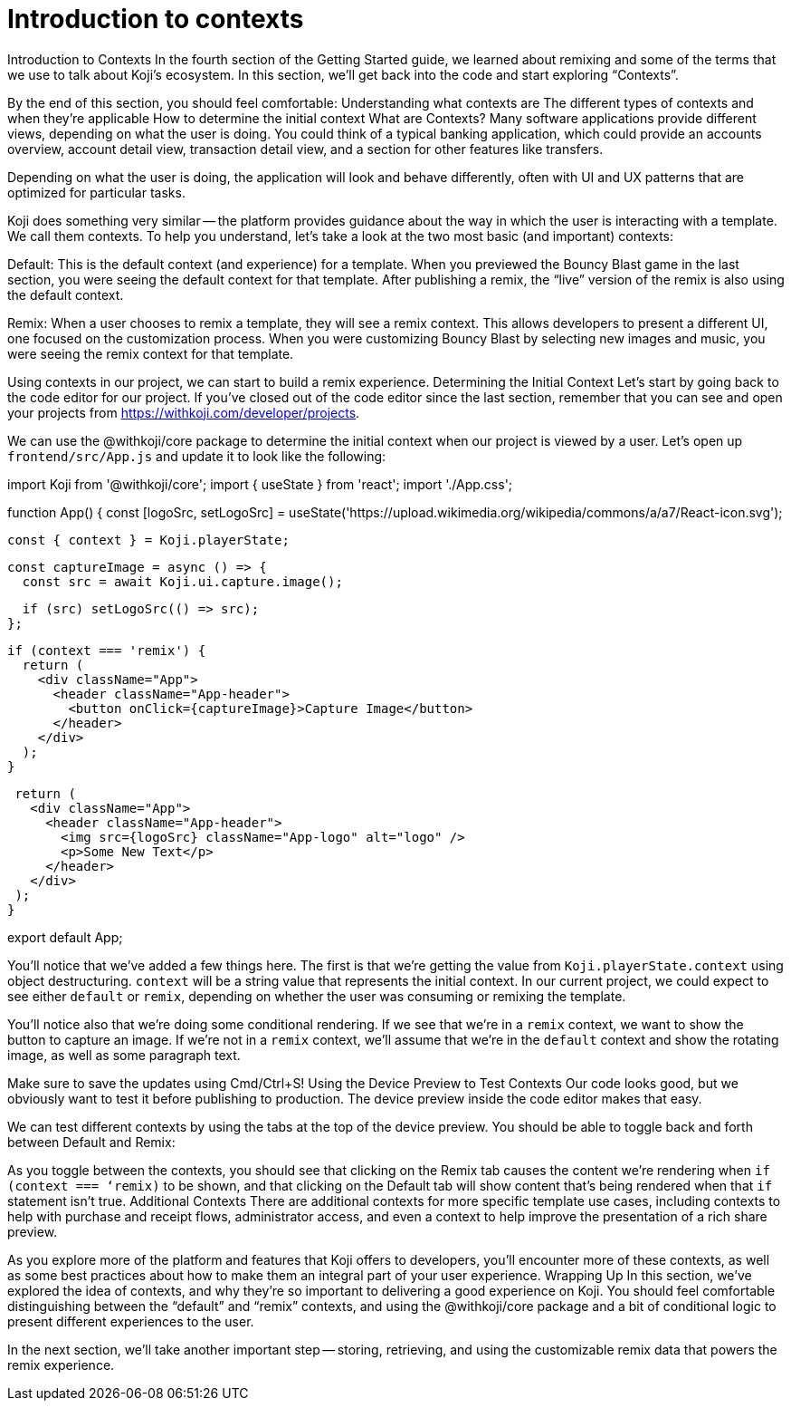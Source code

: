 = Introduction to contexts
:page-slug: intro-to-contexts
:figure-caption!:

Introduction to Contexts
In the fourth section of the Getting Started guide, we learned about remixing and some of the terms that we use to talk about Koji’s ecosystem. In this section, we’ll get back into the code and start exploring “Contexts”.

By the end of this section, you should feel comfortable:
Understanding what contexts are
The different types of contexts and when they’re applicable
How to determine the initial context
What are Contexts?
Many software applications provide different views, depending on what the user is doing. You could think of a typical banking application, which could provide an accounts overview, account detail view, transaction detail view, and a section for other features like transfers.

Depending on what the user is doing, the application will look and behave differently, often with UI and UX patterns that are optimized for particular tasks.

Koji does something very similar -- the platform provides guidance about the way in which the user is interacting with a template. We call them contexts. To help you understand, let’s take a look at the two most basic (and important) contexts:

Default: This is the default context (and experience) for a template. When you previewed the Bouncy Blast game in the last section, you were seeing the default context for that template. After publishing a remix, the “live” version of the remix is also using the default context.

Remix: When a user chooses to remix a template, they will see a remix context. This allows developers to present a different UI, one focused on the customization process. When you were customizing Bouncy Blast by selecting new images and music, you were seeing the remix context for that template.

Using contexts in our project, we can start to build a remix experience.
Determining the Initial Context
Let’s start by going back to the code editor for our project. If you’ve closed out of the code editor since the last section, remember that you can see and open your projects from https://withkoji.com/developer/projects.

We can use the @withkoji/core package to determine the initial context when our project is viewed by a user. Let’s open up `frontend/src/App.js` and update it to look like the following:


import Koji from '@withkoji/core';
import { useState } from 'react';
import './App.css';
 
function App() {
 const [logoSrc, setLogoSrc] = useState('https://upload.wikimedia.org/wikipedia/commons/a/a7/React-icon.svg');
 
 const { context } = Koji.playerState;
 
 const captureImage = async () => {
   const src = await Koji.ui.capture.image();
 
   if (src) setLogoSrc(() => src);
 };
 
 if (context === 'remix') {
   return (
     <div className="App">
       <header className="App-header">
         <button onClick={captureImage}>Capture Image</button>
       </header>
     </div>
   );
 }
 
 return (
   <div className="App">
     <header className="App-header">
       <img src={logoSrc} className="App-logo" alt="logo" />
       <p>Some New Text</p>
     </header>
   </div>
 );
}
 
export default App;
 


You’ll notice that we’ve added a few things here. The first is that we’re getting the value from `Koji.playerState.context` using object destructuring. `context` will be a string value that represents the initial context. In our current project, we could expect to see either `default` or `remix`, depending on whether the user was consuming or remixing the template.

You’ll notice also that we’re doing some conditional rendering. If we see that we’re in a `remix` context, we want to show the button to capture an image. If we’re not in a `remix` context, we’ll assume that we’re in the `default` context and show the rotating image, as well as some paragraph text.

Make sure to save the updates using Cmd/Ctrl+S!
Using the Device Preview to Test Contexts
Our code looks good, but we obviously want to test it before publishing to production. The device preview inside the code editor makes that easy.

We can test different contexts by using the tabs at the top of the device preview. You should be able to toggle back and forth between Default and Remix:



As you toggle between the contexts, you should see that clicking on the Remix tab causes the content we’re rendering when `if (context === ‘remix)` to be shown, and that clicking on the Default tab will show content that’s being rendered when that `if` statement isn’t true.
Additional Contexts
There are additional contexts for more specific template use cases, including contexts to help with purchase and receipt flows, administrator access, and even a context to help improve the presentation of a rich share preview.

As you explore more of the platform and features that Koji offers to developers, you’ll encounter more of these contexts, as well as some best practices about how to make them an integral part of your user experience.
Wrapping Up
In this section, we’ve explored the idea of contexts, and why they’re so important to delivering a good experience on Koji. You should feel comfortable distinguishing between the “default” and “remix” contexts, and using the @withkoji/core package and a bit of conditional logic to present different experiences to the user.

In the next section, we’ll take another important step -- storing, retrieving, and using the customizable remix data that powers the remix experience.
